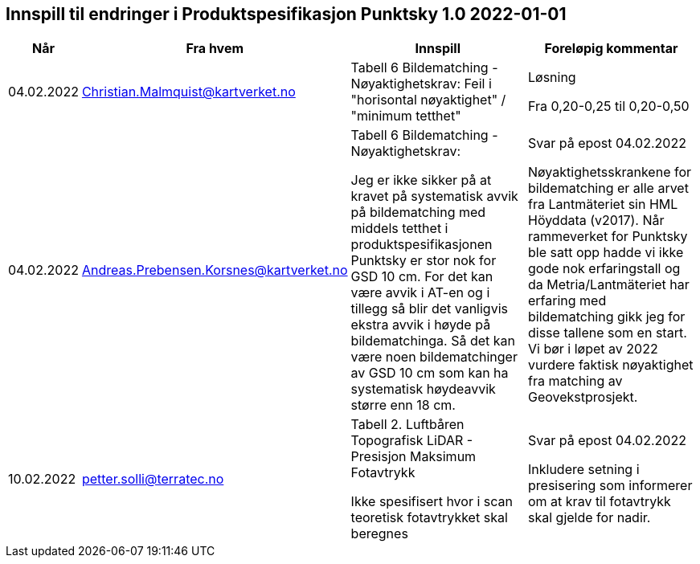 == Innspill til endringer i Produktspesifikasjon Punktsky 1.0 2022-01-01

[cols="10,15,40,35", options="header"]
|===
|Når
|Fra hvem
|Innspill
|Foreløpig kommentar

| 04.02.2022
| Christian.Malmquist@kartverket.no
| Tabell 6 Bildematching - Nøyaktighetskrav: 
Feil i "horisontal nøyaktighet" / "minimum tetthet"
| Løsning 


Fra 0,20-0,25 til 0,20-0,50



| 04.02.2022
| Andreas.Prebensen.Korsnes@kartverket.no
| Tabell 6 Bildematching - Nøyaktighetskrav: 

Jeg er ikke sikker på at kravet på systematisk avvik på bildematching med middels tetthet i produktspesifikasjonen Punktsky er stor nok for GSD 10 cm. For det kan være avvik i AT-en og i tillegg så blir det vanligvis ekstra avvik i høyde på bildematchinga. Så det kan være noen bildematchinger av GSD 10 cm som kan ha systematisk høydeavvik større enn 18 cm.

| Svar på epost 04.02.2022 

Nøyaktighetsskrankene for bildematching er alle arvet fra Lantmäteriet sin HML Höyddata (v2017). Når rammeverket for Punktsky ble satt opp hadde vi ikke gode nok erfaringstall og da Metria/Lantmäteriet har erfaring med bildematching gikk jeg for disse tallene som en start. Vi bør i løpet av 2022 vurdere faktisk nøyaktighet fra matching av Geovekstprosjekt. 

| 10.02.2022
| petter.solli@terratec.no 
| Tabell 2. Luftbåren Topografisk LiDAR - Presisjon Maksimum Fotavtrykk

Ikke spesifisert hvor i scan teoretisk fotavtrykket skal beregnes

| Svar på epost 04.02.2022 

Inkludere setning i presisering som informerer om at krav til fotavtrykk skal gjelde for nadir.

|===
